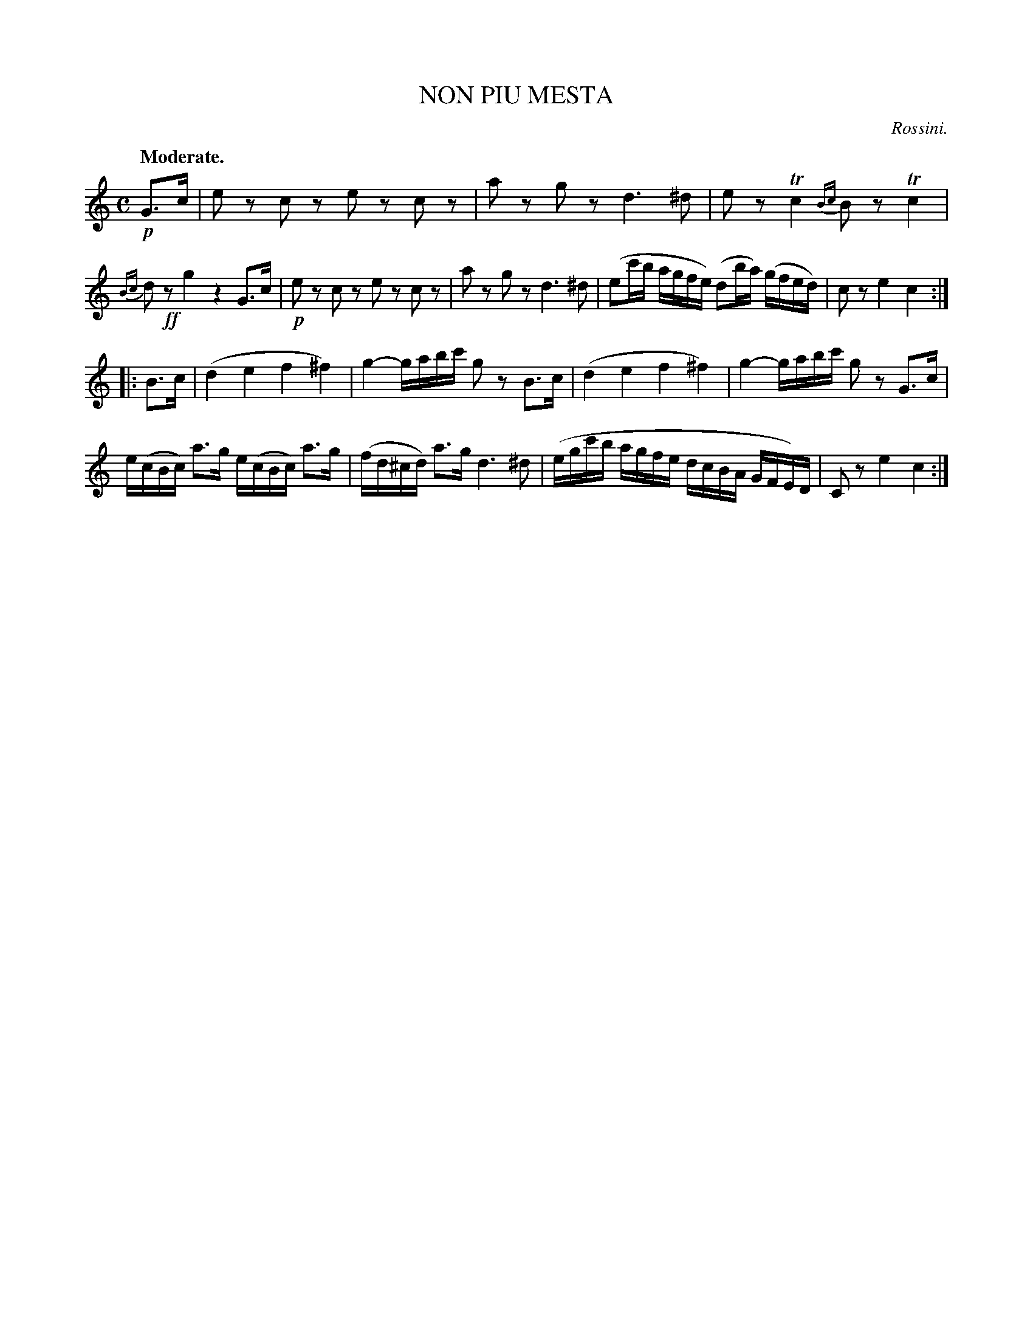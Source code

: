 X: 11542
T: NON PIU MESTA
C: Rossini.
Q: "Moderate."
%R: air
N: This is version 1, for ABC software that doesn't understand trailing grace notes.
B: W. Hamilton "Universal Tune-Book" Vol. 1 Glasgow 1844 p.154 #2
S: http://imslp.org/wiki/Hamilton's_Universal_Tune-Book_(Various)
Z: 2016 John Chambers <jc:trillian.mit.edu>
M: C
L: 1/16
K: C
% - - - - - - - - - - - - - - - - - - - - - - - - -
!p!G3c |\
e2z2 c2z2 e2z2 c2z2 | a2z2 g2z2 d6 ^d2 |\
e2z2 Tc4 {Bc}B2z2 Tc4 | {Bc}d2!ff!z2 g4 z4 G3c |\
!p!e2z2 c2z2 e2z2 c2z2 | a2z2 g2z2 d6 ^d2 |\
(e2c'b agfe) (d2ba) (gfed) | c2z2 e4 c4 :|
|: B3c |\
(d4 e4 f4 ^f4) | g4- gabc' g2z2 B3c |\
(d4 e4 f4 ^f4) | g4- gabc' g2z2 G3c |\
e(cBc) a3g e(cBc) a3g | (fd^cd) a3g d6 ^d2 |\
(egc'b agfe dcBA GFE)D | C2z2 e4 c4 :|
% - - - - - - - - - - - - - - - - - - - - - - - - -

